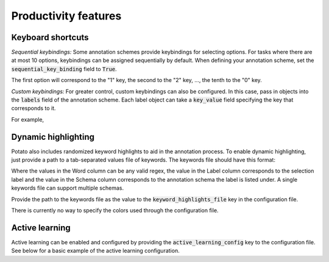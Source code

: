 Productivity features
=====


Keyboard shortcuts
------------

*Sequential keybindings:* Some annotation schemes provide keybindings for
selecting options. For tasks where there are at most 10 options, keybindings
can be assigned sequentially by default. When defining your annotation scheme,
set the :code:`sequential_key_binding` field to :code:`True`.

The first option will correspond to the "1" key, the second to the "2"
key, ..., the tenth to the "0" key.

*Custom keybindings:* For greater control, custom keybindings can also be
configured. In this case, pass in objects into the :code:`labels` field of the
annotation scheme. Each label object can take a :code:`key_value` field
specifying the key that corresponds to it.

For example,

.. code-block:: yaml
    "annotation_schemes": [
        {
            "annotation_type": "multiselect",
            "labels": [
                {
                  "name": "Option 1",
                  "key_value": '1'
                },
                {
                  "name": "Option 2",
                  "key_value": '2'
                 }
              ]
          }
   ]



Dynamic highlighting
----------------

Potato also includes randomized keyword highlights to aid in the annotation
process. To enable dynamic highlighting, just provide a path to a tab-separated
values file of keywords. The keywords file should have this format:

.. code-block::
   Word	Label	Schema
   good*	Negative	Sentiment
   bad*	Positive	Sentiment
   terrible	Negative	Sentiment

Where the values in the Word column can be any valid regex, the value in the
Label column corresponds to the selection label and the value in the Schema
column corresponds to the annotation schema the label is listed under. A single
keywords file can support multiple schemas.

Provide the path to the keywords file as the value to the
:code:`keyword_highlights_file` key in the configuration file.

There is currently no way to specify the colors used through the configuration file.

Active learning
---------------
Active learning can be enabled and configured by providing the
:code:`active_learning_config` key to the configuration file. See below for a
basic example of the active learning configuration.

.. code-block:: yaml
    # This controls whether Potato will actively re-order unlabeled instances
    # during annotation after a certain number of items are annotated to
    # prioritize those that a basic classifier model is most uncertain about. If
    # you have lots of unlabeled data, active learning can potentially help
    # maximize the data you get for your "annotation budget", though if you plan
    # on annotative *all* the data, active learning will have no effect.    
    "active_learning_config": {

      "enable_active_learning": True,

      # The fully specified name of an sklearn classifier object with packages,
      # e.g., "sklearn.linear_model.LogisticRegression". This classifier will be
      # trained on the annotated data and used to re-order the remaining
      # instances.
      "classifier_name": "sklearn.linear_model.LogisticRegression",

      # Any kwargs that you want to pass to the classifier during instantiation
      "classifier_kwargs": { },
      
      # The fully specified name of an sklearn tokenizer object with packages,
      # e.g., "sklearn.feature_extraction.text.CountVectorizer". This tokenizer
      # will be used to tranform the text instances into features.
      "vectorizer_name": "sklearn.feature_extraction.text.CountVectorizer", 
      
      # Any kwargs that you want to pass to the tokenizer during instantiation.
      #
      # NOTE: it's generally a good idea to keep the active learning classifier
      # "fast" so that annotators aren't waiting long when classifying. This
      # often meanings capping the number of features
      "vectorizer_kwargs": { },

      # When multiple annotators have labeled the same data, this option decides
      # how to resolve the mulitple annotations to a single label for the
      # purpose of training the active learning classifier. 
      "resolution_strategy": "random",

      # Some part of the data should still be randomly selected (i.e., not based
      # on active learning). This ensure the annotation process can still see a
      # variety of unbiased samples and that the test data can be drawn from an
      # empirical distribution of the data.
      "random_sample_percent": 50,

      # The names of all annotation schema that active learning should be run
      # for. If multiple schema are provided, an instance will be prioritized
      # based on its lowest certainty across all schema (i.e., the
      # least-confident items).
      #
      # NOTE: if this field is left unset, active learning will use all schema.
      "active_learning_schema": [ "favorite_food" ],

      "update_rate": 5,

      "max_inferred_predictions": 20,
    },
 
